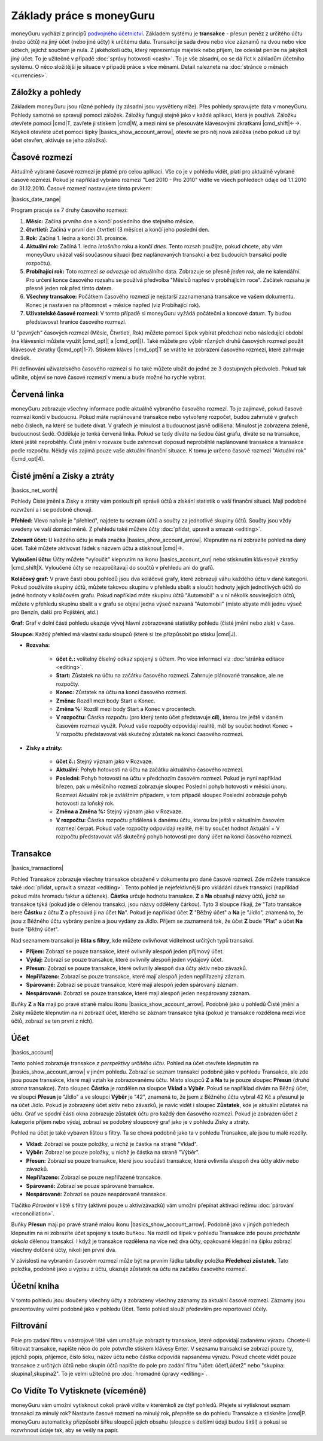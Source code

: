Základy práce s moneyGuru
=========================

moneyGuru vychází z principů `podvojného účetnictví`_. Základem systému je **transakce** - přesun peněz z určitého účtu (nebo účtů) na jiný účet (nebo jiné účty) k určitému datu. Transakcí je sada dvou nebo více záznamů na dvou nebo více účtech, jejichž součtem je nula. Z jakéhokoli účtu, který reprezentuje majetek nebo příjem, lze odeslat peníze na jakýkoli jiný účet. To je užitečné v případě :doc:`správy hotovosti <cash>`. To je vše zásadní, co se dá říct k základům účetního systému. O něco složitější je situace v případě práce s více měnami. Detail naleznete na :doc:`stránce o měnách <currencies>`.

Záložky a pohledy
-----------------

Základem moneyGuru jsou různé pohledy (ty zásadní jsou vysvětleny níže). Přes pohledy spravujete data v moneyGuru. Pohledy samotné se spravují pomocí záložek. Záložky fungují stejně jako v každé aplikaci, která je používá. Záložku otevřete pomocí |cmd|\ T, zavřete ji stiskem |cmd|\ W, a mezi nimi se přesouváte klávesovými zkratkami |cmd_shift|\ ←→. Kdykoli otevřete účet pomocí šipky |basics_show_account_arrow|, otevře se pro něj nová záložka (nebo pokud už byl účet otevřen, aktivuje se jeho záložka).

Časové rozmezí
--------------

Aktuálně vybrané časové rozmezí je platné pro celou aplikaci. Vše co je v pohledu vidět, platí pro aktuálně vybrané časové rozmezí. Pokud je například vybráno rozmezí "Led 2010 - Pro 2010" vidíte ve všech pohledech údaje od 1.1.2010 do 31.12.2010. Časové rozmezí nastavujete tímto prvkem:

|basics_date_range|

Program pracuje se 7 druhy časového rozmezí:

#. **Měsíc:** Začíná prvního dne a končí posledního dne stejného měsíce.
#. **čtvrtletí:** Začíná v první den čtvrtletí (3 měsíce) a končí jeho poslední den.
#. **Rok:** Začíná 1. ledna a končí 31. prosince.
#. **Aktuální rok:** Začíná 1. ledna *letošního* roku a končí *dnes*. Tento rozsah použijte, pokud chcete, aby vám moneyGuru ukázal vaší současnou situaci (bez naplánovaných transakcí a bez budoucích transakcí podle rozpočtu).
#. **Probíhající rok:** Toto rozmezí *se odvozuje* od aktuálního data. Zobrazuje se přesně *jeden rok*, ale ne kalendářní. Pro určení konce časového rozsahu se používá předvolba "Měsíců napřed v probíhajícím roce". Začátek rozsahu je přesně jeden rok před tímto datem.
#. **Všechny transakce:** Počátkem časového rozmezí je nejstarší zaznamenaná transakce ve vašem dokumentu. Konec je nastaven na přítomnost + měsíce napřed (viz Probíhající rok).
#. **Uživatelské časové rozmezí:** V tomto případě si moneyGuru vyžádá počáteční a koncové datum. Ty budou představovat hranice časového rozmezí.

U "pevných" časových rozmezí (Měsíc, Čtvrtletí, Rok) můžete pomocí šipek vybírat předchozí nebo následující období (na klávesnici můžete využít |cmd_opt|\ [ a |cmd_opt|\ ]). Také můžete pro výběr různých druhů časových rozmezí použít klávesové zkratky (|cmd_opt|\ 1-7). Stiskem kláves |cmd_opt|\ T se vrátíte ke zobrazení časového rozmezí, které zahrnuje dnešek.

Při definování uživatelského časového rozmezí si ho také můžete uložit do jedné ze 3 dostupných předvoleb. Pokud tak učiníte, objeví se nové časové rozmezí v menu a bude možné ho rychle vybrat.

Červená linka
-------------

moneyGuru zobrazuje všechny informace podle aktuálně vybraného časového rozmezí. To je zajímavé, pokud časové rozmezí končí v budoucnu. Pokud máte naplánované transakce nebo vytvořený rozpočet, budou zahrnuté v grafech nebo číslech, na které se budete dívat. V grafech je minulost a budoucnost jasně odlišena. Minulost je zobrazena zeleně, budoucnost šedě. Odděluje je tenká červená linka. Pokud se tedy díváte na šedou část grafu, díváte se na transakce, které ještě neproběhly. Čisté jmění v rozvaze bude zahrnovat doposud neproběhlé naplánované transakce a transakce podle rozpočtu. Někdy vás zajímá pouze vaše aktuální finanční situace. K tomu je určeno časové rozmezí "Aktuální rok" (|cmd_opt|\ 4).

.. todo:: Add "Visibility Options" section

Čisté jmění a Zisky a ztráty
----------------------------

|basics_net_worth|

Pohledy Čisté jmění a Zisky a ztráty vám poslouží při správě účtů a získání statistik o vaší finanční situaci. Mají podobné rozvržení a i se podobně chovají.

**Přehled:** Vlevo nahoře je "přehled", najdete tu seznam účtů a součty za jednotlivé skupiny účtů. Součty jsou vždy uvedeny ve vaší domácí měně. Z přehledu také můžete účty :doc:`přidat, upravit a smazat <editing>`.

**Zobrazit účet:** U každého účtu je malá značka |basics_show_account_arrow|. Klepnutím na ní zobrazíte pohled na daný účet. Také můžete aktivovat řádek s názvem účtu a stisknout |cmd|\ →.

**Vyloučení účtu:** Účty můžete "vyloučit" klepnutím na ikonu |basics_account_out| nebo stisknutím klávesové zkratky |cmd_shift|\ X. Vyloučené účty se nezapočítávají do součtů v přehledu ani do grafů.

**Koláčový graf:** V pravé části obou pohledů jsou dva koláčové grafy, které zobrazují váhu každého účtu v dané kategorii. Pokud používáte skupiny účtů, můžete takovou skupinu v přehledu sbalit a sloučit hodnoty jejích jednotlivých účtů do jedné hodnoty v koláčovém grafu. Pokud například máte skupinu účtů "Automobil" a v ní několik souvisejících účtů, můžete v přehledu skupinu sbalit a v grafu se objeví jedna výseč nazvaná "Automobil" (místo abyste měli jednu výseč pro Benzín, další pro Pojištění, atd.)

**Graf:** Graf v dolní části pohledu ukazuje vývoj hlavní zobrazované statistiky pohledu (čisté jmění nebo zisk) v čase.

**Sloupce:** Každý přehled má vlastní sadu sloupců (které si lze přizpůsobit po stisku  |cmd|\ J).

* **Rozvaha:**

    * **účet č.:** volitelný číselný odkaz spojený s účtem. Pro více informací viz :doc:`stránka editace <editing>`.
    * **Start:** Zůstatek na účtu na začátku časového rozmezí. Zahrnuje plánované transakce, ale ne rozpočty.
    * **Konec:** Zůstatek na účtu na konci časového rozmezí.
    * **Změna:** Rozdíl mezi body Start a Konec.
    * **Změna %:** Rozdíl mezi body Start a Konec v procentech.
    * **V rozpočtu:** Částka rozpočtu (pro který tento účet představuje **cíl**), kterou lze ještě v daném časovém rozmezí využít. Pokud vaše rozpočty odpovídají realitě, měl by součet hodnot Konec + V rozpočtu představovat váš skutečný zůstatek na konci časového rozmezí.
    
* **Zisky a ztráty:**

    * **účet č.:** Stejný význam jako v Rozvaze.
    * **Aktuální:** Pohyb hotovosti na účtu na začátku aktuálního časového rozmezí.
    * **Poslední:** Pohyb hotovosti na účtu v předchozím časovém rozmezí. Pokud je nyní například březen, pak u měsíčního rozmezí zobrazuje sloupec Poslední pohyb hotovosti v měsíci únoru. Rozmezí Aktuální rok je zvláštním případem, v tom případě sloupec Poslední zobrazuje pohyb hotovosti za loňský rok.
    * **Změna a Změna %:** Stejný význam jako v Rozvaze.
    * **V rozpočtu:** Částka rozpočtu přidělená k danému účtu, kterou lze ještě v aktuálním časovém rozmezí čerpat. Pokud vaše rozpočty odpovídají realitě, měl by součet hodnot Aktuální + V rozpočtu představovat váš skutečný pohyb hotovosti pro daný účet na konci časového rozmezí.

Transakce
---------

|basics_transactions|

Pohled Transakce zobrazuje všechny transakce obsažené v dokumentu pro dané časové rozmezí. Zde můžete transakce také :doc:`přidat, upravit a smazat <editing>`. Tento pohled je nejefektivnější pro vkládání dávek transakcí (například pokud máte hromadu faktur a účtenek). **Částka** určuje hodnotu transakce. **Z** a **Na** obsahují názvy účtů, jichž se transakce týká (pokud jde o dělenou transakci, jsou názvy odděleny čárkou). Tyto 3 sloupce říkají, že "Tato transakce bere **Částku** z účtu **Z** a přesouvá ji na účet **Na**". Pokud je například účet **Z** "Běžný účet" a **Na** je "Jídlo", znamená to, že jsou z Běžného účtu vybrány peníze a jsou vydány za Jídlo. Příjem se zaznamená tak, že účet **Z** bude "Plat" a účet **Na** bude "Běžný účet".

Nad seznamem transakcí je **lišta s filtry**, kde můžete ovlivňovat viditelnost určitých typů transakcí.

* **Příjem:** Zobrazí se pouze transakce, které ovlivnily alespoň jeden příjmový účet.
* **Výdaj:** Zobrazí se pouze transakce, které ovlivnily alespoň jeden výdajový účet.
* **Přesun:** Zobrazí se pouze transakce, které ovlivnily alespoň dva účty aktiv nebo závazků.
* **Nepřiřazeno:** Zobrazí se pouze transakce, které mají alespoň jeden nepřiřazený záznam.
* **Spárované:** Zobrazí se pouze transakce, které mají alespoň jeden spárovaný záznam.
* **Nespárované:** Zobrazí se pouze transakce, které mají alespoň jeden nespárovaný záznam.

Buňky **Z** a **Na** mají po pravé straně malou ikonu |basics_show_account_arrow|. Podobně jako u pohledů Čisté jmění a Zisky můžete klepnutím na ni zobrazit účet, kterého se záznam transakce týká (pokud je transakce rozdělena mezi více účtů, zobrazí se ten první z nich).

.. todo:: Add "Modification Time" paragraph

Účet
----

|basics_account|

Tento pohled zobrazuje transakce *z perspektivy určitého účtu*. Pohled na účet otevřete klepnutím na |basics_show_account_arrow| v jiném pohledu. Zobrazí se seznam transakcí podobně jako v pohledu Transakce, ale zde jsou pouze transakce, které mají vztah ke zobrazovanému účtu. Místo sloupců **Z** a **Na** tu je pouze sloupec **Přesun** (*druhá strana* transakce). Zato sloupec **Částka** je rozdělen na sloupce **Vklad** a **Výběr**. Pokud se například dívám na Běžný účet, ve sloupci **Přesun** je "Jídlo" a ve sloupci **Výběr** je "42", znamená to, že jsem z Běžného účtu vybral 42 Kč a přesunul je na účet Jídlo. Pokud je zobrazený účet aktiv nebo závazků, je navíc vidět i sloupec **Zůstatek**, kde je aktuální zůstatek na účtu. Graf ve spodní části okna zobrazuje zůstatek účtu pro každý den časového rozmezí. Pokud je zobrazen účet z kategorie příjem nebo výdaj, zobrazí se podobný sloupcový graf jako je v pohledu Zisky a ztráty.

Pohled na účet je také vybaven lištou s filtry. Ta se chová podobně jako ta v pohledu Transakce, ale jsou tu malé rozdíly.

* **Vklad:** Zobrazí se pouze položky, u nichž je částka na straně "Vklad".
* **Výběr:** Zobrazí se pouze položky, u nichž je částka na straně "Výběr".
* **Přesun:** Zobrazí se pouze transakce, které jsou součástí transakce, která ovlivnila alespoň dva účty aktiv nebo závazků.
* **Nepřiřazeno:** Zobrazí se pouze nepřiřazené transakce.
* **Spárované:** Zobrazí se pouze spárované transakce.
* **Nespárované:** Zobrazí se pouze nespárované transakce.

Tlačítko *Párování* v liště s filtry (aktivní pouze u aktiv/závazků) vám umožní přepínat aktivaci režimu :doc:`párování <reconciliation>`.

Buňky **Přesun** mají po pravé straně malou ikonu |basics_show_account_arrow|. Podobně jako v jiných pohledech klepnutím na ni zobrazíte účet spojený s touto buňkou. Na rozdíl od šipek v pohledu Transakce zde pouze *procházíte dokola* dělenou transakcí. I když je transakce rozdělena na více než dva účty, opakované klepání na šipku zobrazí všechny dotčené účty, nikoli jen první dva.

V závislosti na vybraném časovém rozmezí může být na prvním řádku tabulky položka **Předchozí zůstatek**. Tato položka, podobně jako u výpisu z účtu, ukazuje zůstatek na účtu na začátku časového rozmezí.

Účetní kniha
------------

V tomto pohledu jsou sloučeny všechny účty a zobrazeny všechny záznamy za aktuální časové rozmezí. Záznamy jsou prezentovány velmi podobně jako v pohledu Účet. Tento pohled slouží především pro reportovací účely.

Filtrování
----------

.. todo:: Update from english version

Pole pro zadání filtru v nástrojové liště vám umožňuje zobrazit ty transakce, které odpovídají zadanému výrazu. Chcete-li filtrovat transakce, napište něco do pole potvrďte stiskem klávesy Enter. V seznamu transakcí se zobrazí pouze ty, jejichž popis, příjemce, číslo šeku, název účtu nebo částka odpovídá napsanému výrazu. Pokud chcete vidět pouze transakce z určitých účtů nebo skupin účtů napište do pole pro zadání filtru "účet: účet1,účet2" nebo "skupina: skupina1,skupina2". To je velmi užitečné pro :doc:`hromadné úpravy <editing>`.

Co Vidíte To Vytisknete (víceméně)
----------------------------------

moneyGuru vám umožní vytisknout cokoli právě vidíte v kterémkoli ze čtyř pohledů. Přejete si vytisknout seznam transakcí za minulý rok? Nastavte časové rozmezí na minulý rok, přepněte se do pohledu Transakce a stiskněte |cmd|\ P. moneyGuru automaticky přizpůsobí šířku sloupců jejich obsahu (sloupce s delšími údaji budou širší) a pokusí se rozvrhnout údaje tak, aby se vešly na papír.

.. _podvojného účetnictví: http://en.wikipedia.org/wiki/Double-entry_bookkeeping_system